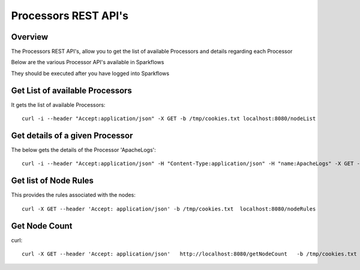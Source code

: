 Processors REST API's
=====================

Overview
--------

The Processors REST API's, allow you to get the list of available Processors and details regarding each Processor

Below are the various Processor API's available in Sparkflows

They should be executed after you have logged into Sparkflows


Get List of available Processors
--------------------------------

It gets the list of available Processors::

  curl -i --header "Accept:application/json" -X GET -b /tmp/cookies.txt localhost:8080/nodeList
  

Get details of a given Processor 
--------------------------------
 
The below gets the details of the Processor 'ApacheLogs'::
 
 
  curl -i --header "Accept:application/json" -H "Content-Type:application/json" -H "name:ApacheLogs" -X GET -X GET -b /tmp/cookies.txt localhost:8080/getSelNode

Get list of Node Rules
----------------------
 
This provides the rules associated with the nodes::
 
 
  curl -X GET --header 'Accept: application/json' -b /tmp/cookies.txt  localhost:8080/nodeRules

Get Node Count
--------------
 
curl::


  curl -X GET --header 'Accept: application/json'   http://localhost:8080/getNodeCount   -b /tmp/cookies.txt
